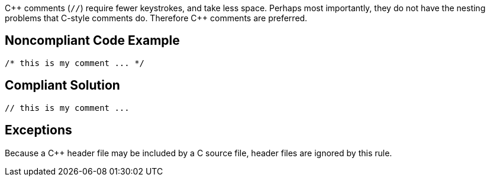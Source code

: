 {cpp} comments (``++//++``) require fewer keystrokes, and take less space. Perhaps most importantly, they do not have the nesting problems that C-style comments do. Therefore {cpp} comments are preferred.

== Noncompliant Code Example

----
/* this is my comment ... */
----

== Compliant Solution

----
// this is my comment ... 
----

== Exceptions

Because a {cpp} header file may be included by a C source file, header files are ignored by this rule.
